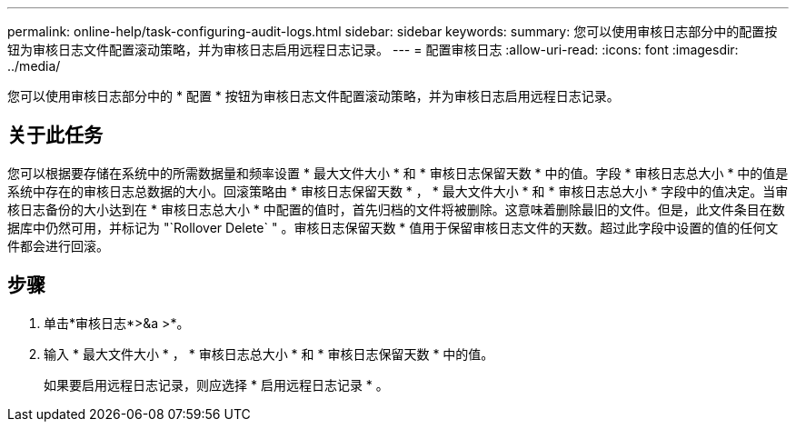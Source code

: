 ---
permalink: online-help/task-configuring-audit-logs.html 
sidebar: sidebar 
keywords:  
summary: 您可以使用审核日志部分中的配置按钮为审核日志文件配置滚动策略，并为审核日志启用远程日志记录。 
---
= 配置审核日志
:allow-uri-read: 
:icons: font
:imagesdir: ../media/


[role="lead"]
您可以使用审核日志部分中的 * 配置 * 按钮为审核日志文件配置滚动策略，并为审核日志启用远程日志记录。



== 关于此任务

您可以根据要存储在系统中的所需数据量和频率设置 * 最大文件大小 * 和 * 审核日志保留天数 * 中的值。字段 * 审核日志总大小 * 中的值是系统中存在的审核日志总数据的大小。回滚策略由 * 审核日志保留天数 * ， * 最大文件大小 * 和 * 审核日志总大小 * 字段中的值决定。当审核日志备份的大小达到在 * 审核日志总大小 * 中配置的值时，首先归档的文件将被删除。这意味着删除最旧的文件。但是，此文件条目在数据库中仍然可用，并标记为 "`Rollover Delete` " 。审核日志保留天数 * 值用于保留审核日志文件的天数。超过此字段中设置的值的任何文件都会进行回滚。



== 步骤

. 单击*审核日志*>&a >*。
. 输入 * 最大文件大小 * ， * 审核日志总大小 * 和 * 审核日志保留天数 * 中的值。
+
如果要启用远程日志记录，则应选择 * 启用远程日志记录 * 。


